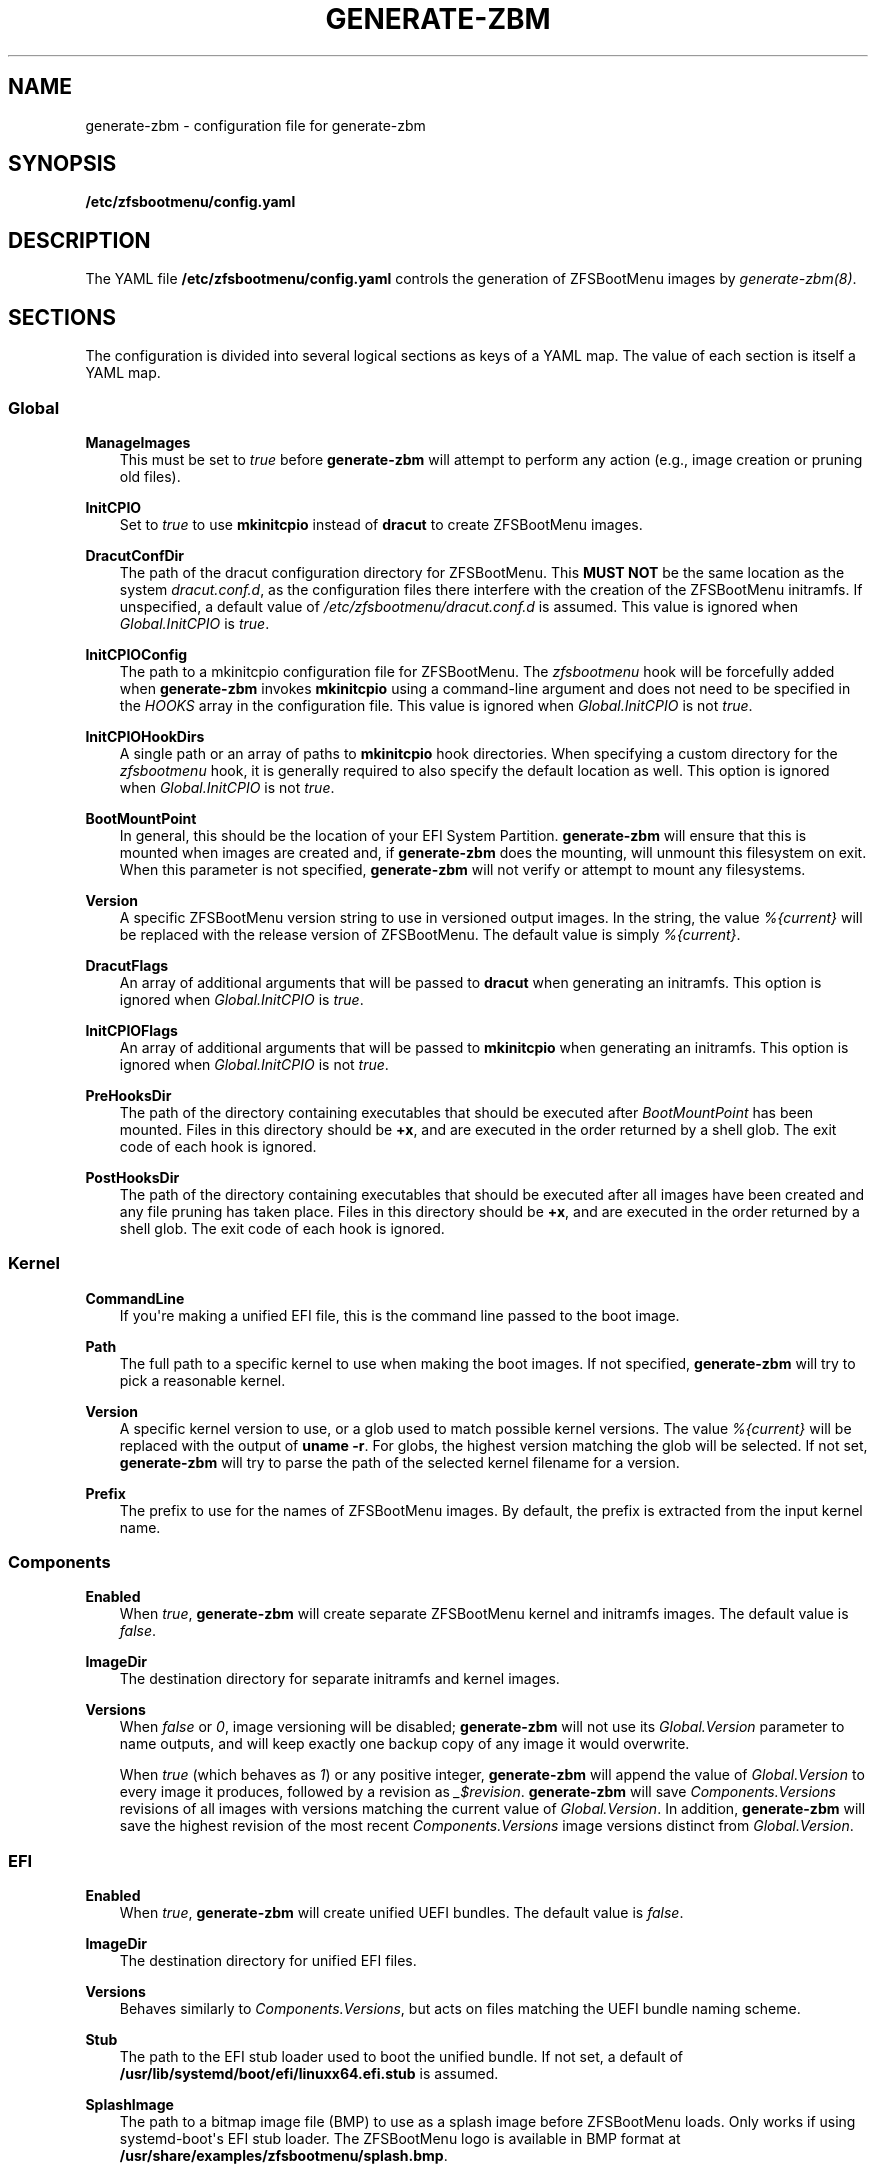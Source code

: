 .\" Man page generated from reStructuredText.
.
.
.nr rst2man-indent-level 0
.
.de1 rstReportMargin
\\$1 \\n[an-margin]
level \\n[rst2man-indent-level]
level margin: \\n[rst2man-indent\\n[rst2man-indent-level]]
-
\\n[rst2man-indent0]
\\n[rst2man-indent1]
\\n[rst2man-indent2]
..
.de1 INDENT
.\" .rstReportMargin pre:
. RS \\$1
. nr rst2man-indent\\n[rst2man-indent-level] \\n[an-margin]
. nr rst2man-indent-level +1
.\" .rstReportMargin post:
..
.de UNINDENT
. RE
.\" indent \\n[an-margin]
.\" old: \\n[rst2man-indent\\n[rst2man-indent-level]]
.nr rst2man-indent-level -1
.\" new: \\n[rst2man-indent\\n[rst2man-indent-level]]
.in \\n[rst2man-indent\\n[rst2man-indent-level]]u
..
.TH "GENERATE-ZBM" "5" "2025-01-26" "" "ZFSBootMenu"
.SH NAME
generate-zbm \- configuration file for generate-zbm
.SH SYNOPSIS
.sp
\fB/etc/zfsbootmenu/config.yaml\fP
.SH DESCRIPTION
.sp
The YAML file \fB/etc/zfsbootmenu/config.yaml\fP controls the generation of ZFSBootMenu images by \fI\%generate\-zbm(8)\fP\&.
.SH SECTIONS
.sp
The configuration is divided into several logical sections as keys of a YAML map. The value of each section is itself a YAML map.
.SS Global
.sp
\fBManageImages\fP
.INDENT 0.0
.INDENT 3.5
This must be set to \fItrue\fP before \fBgenerate\-zbm\fP will attempt to perform any action (e.g., image creation or pruning old files).
.UNINDENT
.UNINDENT
.sp
\fBInitCPIO\fP
.INDENT 0.0
.INDENT 3.5
Set to \fItrue\fP to use \fBmkinitcpio\fP instead of \fBdracut\fP to create ZFSBootMenu images.
.UNINDENT
.UNINDENT
.sp
\fBDracutConfDir\fP
.INDENT 0.0
.INDENT 3.5
The path of the dracut configuration directory for ZFSBootMenu. This \fBMUST NOT\fP be the same location as the system \fIdracut.conf.d\fP, as the configuration files there interfere with the creation of the ZFSBootMenu initramfs. If unspecified, a default value of \fI/etc/zfsbootmenu/dracut.conf.d\fP is assumed. This value is ignored when \fIGlobal.InitCPIO\fP is \fItrue\fP\&.
.UNINDENT
.UNINDENT
.sp
\fBInitCPIOConfig\fP
.INDENT 0.0
.INDENT 3.5
The path to a mkinitcpio configuration file for ZFSBootMenu. The \fIzfsbootmenu\fP hook will be forcefully added when \fBgenerate\-zbm\fP invokes \fBmkinitcpio\fP using a command\-line argument and does not need to be specified in the \fIHOOKS\fP array in the configuration file. This value is ignored when \fIGlobal.InitCPIO\fP is not \fItrue\fP\&.
.UNINDENT
.UNINDENT
.sp
\fBInitCPIOHookDirs\fP
.INDENT 0.0
.INDENT 3.5
A single path or an array of paths to \fBmkinitcpio\fP hook directories. When specifying a custom directory for the \fIzfsbootmenu\fP hook, it is generally required to also specify the default location as well. This option is ignored when \fIGlobal.InitCPIO\fP is not \fItrue\fP\&.
.UNINDENT
.UNINDENT
.sp
\fBBootMountPoint\fP
.INDENT 0.0
.INDENT 3.5
In general, this should be the location of your EFI System Partition. \fBgenerate\-zbm\fP will ensure that this is mounted when images are created and, if \fBgenerate\-zbm\fP does the mounting, will unmount this filesystem on exit. When this parameter is not specified, \fBgenerate\-zbm\fP will not verify or attempt to mount any filesystems.
.UNINDENT
.UNINDENT
.sp
\fBVersion\fP
.INDENT 0.0
.INDENT 3.5
A specific ZFSBootMenu version string to use in versioned output images. In the string, the value \fI%{current}\fP will be replaced with the release version of ZFSBootMenu. The default value is simply \fI%{current}\fP\&.
.UNINDENT
.UNINDENT
.sp
\fBDracutFlags\fP
.INDENT 0.0
.INDENT 3.5
An array of additional arguments that will be passed to \fBdracut\fP when generating an initramfs. This option is ignored when \fIGlobal.InitCPIO\fP is \fItrue\fP\&.
.UNINDENT
.UNINDENT
.sp
\fBInitCPIOFlags\fP
.INDENT 0.0
.INDENT 3.5
An array of additional arguments that will be passed to \fBmkinitcpio\fP when generating an initramfs. This option is ignored when \fIGlobal.InitCPIO\fP is not \fItrue\fP\&.
.UNINDENT
.UNINDENT
.sp
\fBPreHooksDir\fP
.INDENT 0.0
.INDENT 3.5
The path of the directory containing executables that should be executed after \fIBootMountPoint\fP has been mounted. Files in this directory should be \fB+x\fP, and are executed in the order returned by a shell glob. The exit code of each hook is ignored.
.UNINDENT
.UNINDENT
.sp
\fBPostHooksDir\fP
.INDENT 0.0
.INDENT 3.5
The path of the directory containing executables that should be executed after all images have been created and any file pruning has taken place. Files in this directory should be \fB+x\fP, and are executed in the order returned by a shell glob. The exit code of each hook is ignored.
.UNINDENT
.UNINDENT
.SS Kernel
.sp
\fBCommandLine\fP
.INDENT 0.0
.INDENT 3.5
If you\(aqre making a unified EFI file, this is the command line passed to the boot image.
.UNINDENT
.UNINDENT
.sp
\fBPath\fP
.INDENT 0.0
.INDENT 3.5
The full path to a specific kernel to use when making the boot images. If not specified, \fBgenerate\-zbm\fP will try to pick a reasonable kernel.
.UNINDENT
.UNINDENT
.sp
\fBVersion\fP
.INDENT 0.0
.INDENT 3.5
A specific kernel version to use, or a glob used to match possible kernel versions. The value \fI%{current}\fP will be replaced with the output of \fBuname \-r\fP\&. For globs, the highest version matching the glob will be selected. If not set, \fBgenerate\-zbm\fP will try to parse the path of the selected kernel filename for a version.
.UNINDENT
.UNINDENT
.sp
\fBPrefix\fP
.INDENT 0.0
.INDENT 3.5
The prefix to use for the names of ZFSBootMenu images. By default, the prefix is extracted from the input kernel name.
.UNINDENT
.UNINDENT
.SS Components
.sp
\fBEnabled\fP
.INDENT 0.0
.INDENT 3.5
When \fItrue\fP, \fBgenerate\-zbm\fP will create separate ZFSBootMenu kernel and initramfs images. The default value is \fIfalse\fP\&.
.UNINDENT
.UNINDENT
.sp
\fBImageDir\fP
.INDENT 0.0
.INDENT 3.5
The destination directory for separate initramfs and kernel images.
.UNINDENT
.UNINDENT
.sp
\fBVersions\fP
.INDENT 0.0
.INDENT 3.5
When \fIfalse\fP or \fI0\fP, image versioning will be disabled; \fBgenerate\-zbm\fP will not use its \fIGlobal.Version\fP parameter to name outputs, and will keep exactly one backup copy of any image it would overwrite.
.sp
When \fItrue\fP (which behaves as \fI1\fP) or any positive integer, \fBgenerate\-zbm\fP will append the value of \fIGlobal.Version\fP to every image it produces, followed by a revision as \fI_$revision\fP\&. \fBgenerate\-zbm\fP will save \fIComponents.Versions\fP revisions of all images with versions matching the current value of \fIGlobal.Version\fP\&. In addition, \fBgenerate\-zbm\fP will save the highest revision of the most recent \fIComponents.Versions\fP image versions distinct from \fIGlobal.Version\fP\&.
.UNINDENT
.UNINDENT
.SS EFI
.sp
\fBEnabled\fP
.INDENT 0.0
.INDENT 3.5
When \fItrue\fP, \fBgenerate\-zbm\fP will create unified UEFI bundles. The default value is \fIfalse\fP\&.
.UNINDENT
.UNINDENT
.sp
\fBImageDir\fP
.INDENT 0.0
.INDENT 3.5
The destination directory for unified EFI files.
.UNINDENT
.UNINDENT
.sp
\fBVersions\fP
.INDENT 0.0
.INDENT 3.5
Behaves similarly to \fIComponents.Versions\fP, but acts on files matching the UEFI bundle naming scheme.
.UNINDENT
.UNINDENT
.sp
\fBStub\fP
.INDENT 0.0
.INDENT 3.5
The path to the EFI stub loader used to boot the unified bundle. If not set, a default of \fB/usr/lib/systemd/boot/efi/linuxx64.efi.stub\fP is assumed.
.UNINDENT
.UNINDENT
.sp
\fBSplashImage\fP
.INDENT 0.0
.INDENT 3.5
The path to a bitmap image file (BMP) to use as a splash image before ZFSBootMenu loads. Only works if using systemd\-boot\(aqs EFI stub loader. The ZFSBootMenu logo is available in BMP format at \fB/usr/share/examples/zfsbootmenu/splash.bmp\fP\&.
.UNINDENT
.UNINDENT
.SH EXAMPLE
.sp
The following example will write separate, unversioned ZFSBootMenu kernel and initramfs images to \fI/boot/efi/EFI/zbm\fP, keeping a backup for each file that would be overwritten when creating the new images. In addition, a versioned UEFI bundle will be stored in the same directory, where two prior revisions of the current version and the highest revision of each of the two most recent prior versions will be retained.
.INDENT 0.0
.INDENT 3.5
.sp
.EX
Global:
  ManageImages: true
  BootMountPoint: /boot/efi
  DracutConfDir: /etc/zfsbootmenu/dracut.conf.d
Components:
  ImageDir: /boot/efi/EFI/zbm
  Versions: false
  Enabled: true
EFI:
  ImageDir: /boot/efi/EFI/zbm
  Versions: 2
  Enabled: true
Kernel:
  CommandLine: ro quiet loglevel=0
.EE
.UNINDENT
.UNINDENT
.SH SEE ALSO
.sp
\fI\%generate\-zbm(8)\fP \fI\%zfsbootmenu(7)\fP
.SH AUTHOR
ZFSBootMenu Team <https://github.com/zbm-dev/zfsbootmenu>
.SH COPYRIGHT
2019 Zach Dykstra, 2020-2024 ZFSBootMenu Team
.\" Generated by docutils manpage writer.
.
